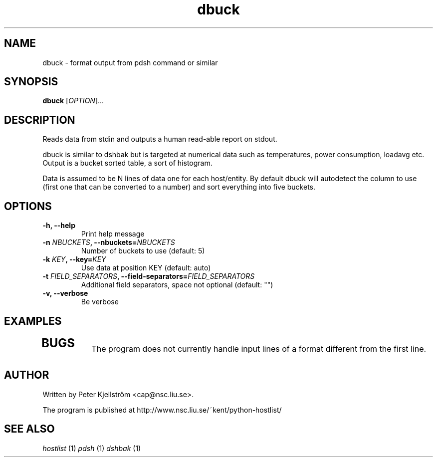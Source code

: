 .TH dbuck 1 "Version #VERSION#"

.SH NAME
dbuck \- format output from pdsh command or similar

.SH SYNOPSIS
.B dbuck
.RI [ OPTION "]... "

.SH DESCRIPTION
Reads data from stdin and outputs a human read-able report on stdout.

dbuck is similar to dshbak but is targeted at numerical data such as temperatures, power consumption, loadavg etc. Output is a bucket sorted table, a sort of histogram.

Data is assumed to be N lines of data one for each host/entity. By default dbuck will autodetect the column to use (first one that can be converted to a number) and sort everything into five buckets.

.SH OPTIONS
.TP
.B -h, --help
Print help message
.TP
.BI "-n " NBUCKETS ", --nbuckets=" NBUCKETS
Number of buckets to use (default: 5)
.TP
.BI "-k " KEY ", --key=" KEY
Use data at position KEY (default: auto)
.TP
.BI "-t " FIELD_SEPARATORS ", --field-separators=" FIELD_SEPARATORS
Additional field separators, space not optional (default: "")
.TP
.B -v, --verbose
Be verbose

.SH EXAMPLES
.TP

.SH BUGS
The program does not currently handle input lines of a format different from the first line.

.SH AUTHOR
Written by Peter Kjellström <cap@nsc.liu.se>.

The program is published at http://www.nsc.liu.se/~kent/python-hostlist/

.SH SEE ALSO
.I hostlist
(1)
.I pdsh
(1)
.I dshbak
(1)
